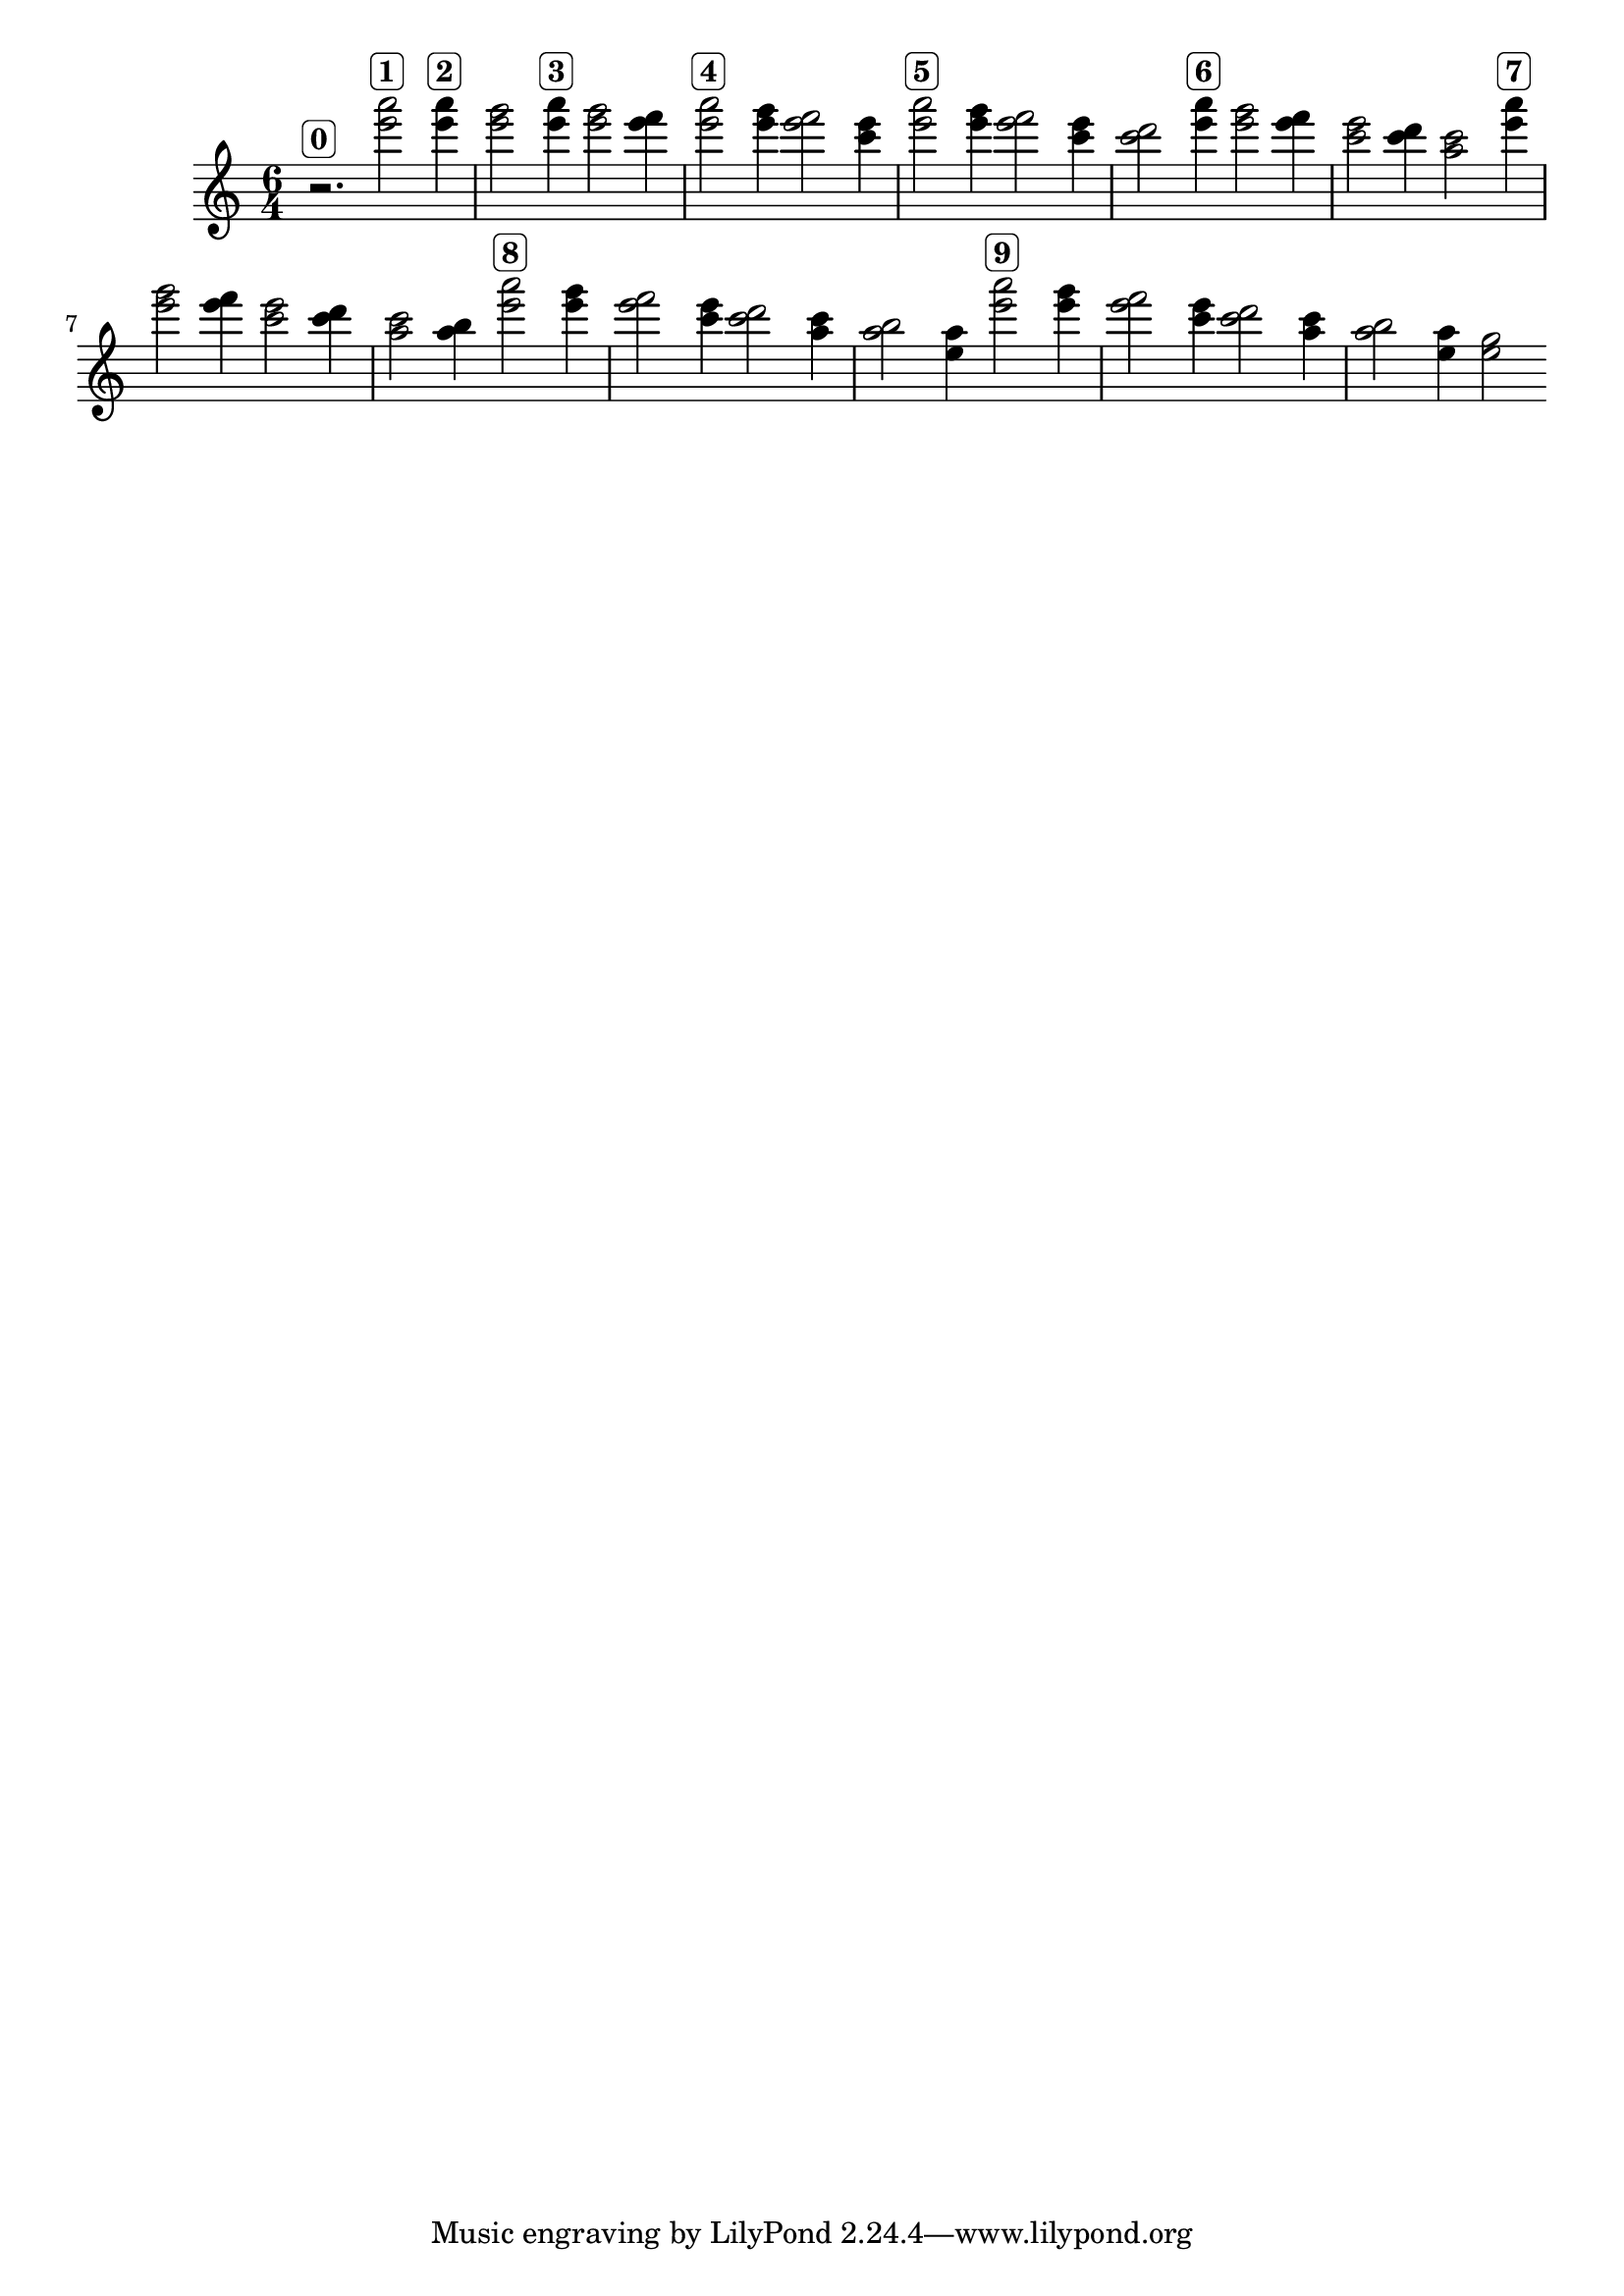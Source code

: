 \version "2.19.83"
\language "english"
\score
{
    \new Staff
    {
        \time 6/4
        r2.
        ^ \markup \rounded-box \bold 0
        <e''' a'''>2
        ^ \markup \rounded-box \bold 1
        <e''' a'''>4
        ^ \markup \rounded-box \bold 2
        <e''' g'''>2
        <e''' a'''>4
        ^ \markup \rounded-box \bold 3
        <e''' g'''>2
        <e''' f'''>4
        <e''' a'''>2
        ^ \markup \rounded-box \bold 4
        <e''' g'''>4
        <e''' f'''>2
        <c''' e'''>4
        <e''' a'''>2
        ^ \markup \rounded-box \bold 5
        <e''' g'''>4
        <e''' f'''>2
        <c''' e'''>4
        <c''' d'''>2
        <e''' a'''>4
        ^ \markup \rounded-box \bold 6
        <e''' g'''>2
        <e''' f'''>4
        <c''' e'''>2
        <c''' d'''>4
        <a'' c'''>2
        <e''' a'''>4
        ^ \markup \rounded-box \bold 7
        <e''' g'''>2
        <e''' f'''>4
        <c''' e'''>2
        <c''' d'''>4
        <a'' c'''>2
        <a'' b''>4
        <e''' a'''>2
        ^ \markup \rounded-box \bold 8
        <e''' g'''>4
        <e''' f'''>2
        <c''' e'''>4
        <c''' d'''>2
        <a'' c'''>4
        <a'' b''>2
        <e'' a''>4
        <e''' a'''>2
        ^ \markup \rounded-box \bold 9
        <e''' g'''>4
        <e''' f'''>2
        <c''' e'''>4
        <c''' d'''>2
        <a'' c'''>4
        <a'' b''>2
        <e'' a''>4
        <e'' g''>2
    }
}